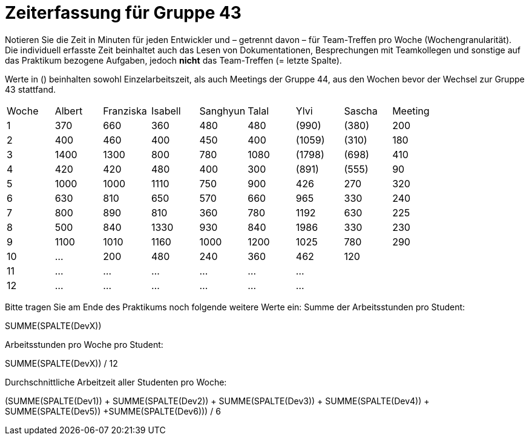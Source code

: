 = Zeiterfassung für Gruppe 43

Notieren Sie die Zeit in Minuten für jeden Entwickler und – getrennt davon – für Team-Treffen pro Woche (Wochengranularität).
Die individuell erfasste Zeit beinhaltet auch das Lesen von Dokumentationen, Besprechungen mit Teamkollegen und sonstige auf das Praktikum bezogene Aufgaben, jedoch *nicht* das Team-Treffen (= letzte Spalte).

Werte in () beinhalten sowohl Einzelarbeitszeit, als auch Meetings der Gruppe 44, aus den Wochen bevor der Wechsel zur Gruppe 43 stattfand.

// See http://asciidoctor.org/docs/user-manual/#tables
[option="headers"]
|===
| Woche | Albert | Franziska | Isabell | Sanghyun | Talal | Ylvi   | Sascha | Meeting
| 1     | 370    | 660       | 360     | 480      | 480   | (990)  | (380)  | 200
| 2     | 400    | 460       | 400     | 450      | 400   | (1059) | (310)  | 180
| 3     | 1400   | 1300      | 800     | 780      | 1080  | (1798) | (698)  | 410
| 4     | 420    | 420       | 480     | 400      | 300   | (891)  | (555)  | 90
| 5     | 1000   | 1000      | 1110    | 750      | 900   | 426    | 270    | 320
| 6     | 630    | 810       | 650     | 570      | 660   | 965    | 330    | 240
| 7     | 800    | 890       | 810     | 360      | 780   | 1192   | 630    | 225
| 8     | 500    | 840       | 1330    | 930      | 840   | 1986   | 330    | 230
| 9     | 1100   | 1010      | 1160    | 1000     | 1200  | 1025   | 780    | 290
| 10    | …      | 200       | 480     | 240      | 360   | 462    | 120    |
| 11    | …      | …         | …       | …        | …     | …      |        |
| 12    | …      | …         | …       | …        | …     | …      |        |
|===

Bitte tragen Sie am Ende des Praktikums noch folgende weitere Werte ein:
Summe der Arbeitsstunden pro Student:

SUMME(SPALTE(DevX))

Arbeitsstunden pro Woche pro Student:

SUMME(SPALTE(DevX)) / 12

Durchschnittliche Arbeitzeit aller Studenten pro Woche:

(SUMME(SPALTE(Dev1)) + SUMME(SPALTE(Dev2)) + SUMME(SPALTE(Dev3)) + SUMME(SPALTE(Dev4)) + SUMME(SPALTE(Dev5)) +SUMME(SPALTE(Dev6))) / 6
